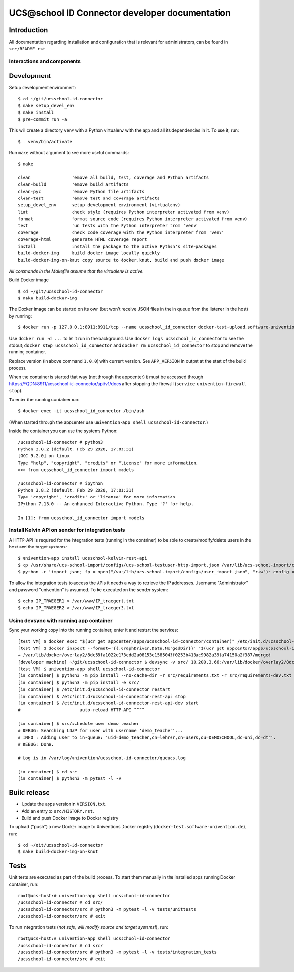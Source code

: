 UCS\@school ID Connector developer documentation
================================================

|python| |license| |code style|

Introduction
------------

All documentation regarding installation and configuration that is relevant for administrators, can be found in ``src/README.rst``.

Interactions and components
^^^^^^^^^^^^^^^^^^^^^^^^^^^

|diagram_details|

Development
-----------

Setup development environment::

    $ cd ~/git/ucsschool-id-connector
    $ make setup_devel_env
    $ make install
    $ pre-commit run -a

This will create a directory ``venv`` with a Python virtualenv with the app and all its dependencies in it. To use it, run::

    $ . venv/bin/activate

Run ``make`` without argument to see more useful commands::

    $ make

    clean                remove all build, test, coverage and Python artifacts
    clean-build          remove build artifacts
    clean-pyc            remove Python file artifacts
    clean-test           remove test and coverage artifacts
    setup_devel_env      setup development environment (virtualenv)
    lint                 check style (requires Python interpreter activated from venv)
    format               format source code (requires Python interpreter activated from venv)
    test                 run tests with the Python interpreter from 'venv'
    coverage             check code coverage with the Python interpreter from 'venv'
    coverage-html        generate HTML coverage report
    install              install the package to the active Python's site-packages
    build-docker-img     build docker image locally quickly
    build-docker-img-on-knut copy source to docker.knut, build and push docker image

*All commands in the Makefile assume that the virtualenv is active.*

Build Docker image::

    $ cd ~/git/ucsschool-id-connector
    $ make build-docker-img

The Docker image can be started on its own (but won't receive JSON files in the in queue from the listener in the host) by running::

    $ docker run -p 127.0.0.1:8911:8911/tcp --name ucsschool_id_connector docker-test-upload.software-univention.de/ucsschool-id-connector:1.0.0

Use ``docker run -d ...`` to let it run in the background. Use ``docker logs ucsschool_id_connector`` to see the stdout; ``docker stop ucsschool_id_connector`` and ``docker rm ucsschool_id_connector`` to stop and remove the running container.

Replace version (in above command ``1.0.0``) with current version. See ``APP_VERSION`` in output at the start of the build process.


When the container is started that way (not through the appcenter) it must be accessed through https://FQDN:8911/ucsschool-id-connector/api/v1/docs after stopping the firewall (``service univention-firewall stop``).

To enter the running container run::

    $ docker exec -it ucsschool_id_connector /bin/ash

(When started through the appcenter use ``univention-app shell ucsschool-id-connector``.)

Inside the container you can use the systems Python::

    /ucsschool-id-connector # python3
    Python 3.8.2 (default, Feb 29 2020, 17:03:31)
    [GCC 9.2.0] on linux
    Type "help", "copyright", "credits" or "license" for more information.
    >>> from ucsschool_id_connector import models

    /ucsschool-id-connector # ipython
    Python 3.8.2 (default, Feb 29 2020, 17:03:31)
    Type 'copyright', 'credits' or 'license' for more information
    IPython 7.13.0 -- An enhanced Interactive Python. Type '?' for help.

    In [1]: from ucsschool_id_connector import models


Install Kelvin API on sender for integration tests
^^^^^^^^^^^^^^^^^^^^^^^^^^^^^^^^^^^^^^^^^^^^^^^^^^

A HTTP-API is required for the integration tests (running in the container) to be able to create/modify/delete users in the host and the target systems::

    $ univention-app install ucsschool-kelvin-rest-api
    $ cp /usr/share/ucs-school-import/configs/ucs-school-testuser-http-import.json /var/lib/ucs-school-import/configs/user_import.json
    $ python -c 'import json; fp = open("/var/lib/ucs-school-import/configs/user_import.json", "r+w"); config = json.load(fp); config["configuration_checks"] = ["defaults", "mapped_udm_properties"]; config["mapped_udm_properties"] = ["phone", "e-mail", "organisation"]; fp.seek(0); json.dump(config, fp, indent=4, sort_keys=True); fp.close()'

To allow the integration tests to access the APIs it needs a way to retrieve the IP addresses. Username "Administrator" and password "univention" is assumed. To be executed on the sender system::

    $ echo IP_TRAEGER1 > /var/www/IP_traeger1.txt
    $ echo IP_TRAEGER2 > /var/www/IP_traeger2.txt

Using devsync with running app container
^^^^^^^^^^^^^^^^^^^^^^^^^^^^^^^^^^^^^^^^

Sync your working copy into the running container, enter it and restart the services::

    [test VM] $ docker exec "$(ucr get appcenter/apps/ucsschool-id-connector/container)" /etc/init.d/ucsschool-id-connector stop
    [test VM] $ docker inspect --format='{{.GraphDriver.Data.MergedDir}}' "$(ucr get appcenter/apps/ucsschool-id-connector/container)"
    → /var/lib/docker/overlay2/8dc58fa1022e173cdd2a08153c1585043f0253b413ac9982a391a74150a2f387/merged
    [developer machine] ~/git/ucsschool-id-connector $ devsync -v src/ 10.200.3.66:/var/lib/docker/overlay2/8dc58fa1022e173cdd2a08153c1585043f0253b413ac9982a391a74150a2f387/merged/ucsschool-id-connector/
    [test VM] $ univention-app shell ucsschool-id-connector
    [in container] $ python3 -m pip install --no-cache-dir -r src/requirements.txt -r src/requirements-dev.txt
    [in container] $ python3 -m pip install -e src/
    [in container] $ /etc/init.d/ucsschool-id-connector restart
    [in container] $ /etc/init.d/ucsschool-id-connector-rest-api stop
    [in container] $ /etc/init.d/ucsschool-id-connector-rest-api-dev start
    #                       auto-reload HTTP-API ^^^^

    [in container] $ src/schedule_user demo_teacher
    # DEBUG: Searching LDAP for user with username 'demo_teacher'...
    # INFO : Adding user to in-queue: 'uid=demo_teacher,cn=lehrer,cn=users,ou=DEMOSCHOOL,dc=uni,dc=dtr'.
    # DEBUG: Done.

    # Log is in /var/log/univention/ucsschool-id-connector/queues.log

    [in container] $ cd src
    [in container] $ python3 -m pytest -l -v


Build release
-------------

* Update the apps version in ``VERSION.txt``.
* Add an entry to ``src/HISTORY.rst``.
* Build and push Docker image to Docker registry

To upload ("push") a new Docker image to Univentions Docker registry (``docker-test.software-univention.de``), run::

    $ cd ~/git/ucsschool-id-connector
    $ make build-docker-img-on-knut


Tests
-----

Unit tests are executed as part of the build process. To start them manually in the installed apps running Docker container, run::

    root@ucs-host:# univention-app shell ucsschool-id-connector
    /ucsschool-id-connector # cd src/
    /ucsschool-id-connector/src # python3 -m pytest -l -v tests/unittests
    /ucsschool-id-connector/src # exit

To run integration tests (*not safe, will modify source and target systems!*), run::

    root@ucs-host:# univention-app shell ucsschool-id-connector
    /ucsschool-id-connector # cd src/
    /ucsschool-id-connector/src # python3 -m pytest -l -v tests/integration_tests
    /ucsschool-id-connector/src # exit



.. |license| image:: https://img.shields.io/badge/License-AGPL%20v3-orange.svg
    :alt: GNU AGPL V3 license
    :target: https://www.gnu.org/licenses/agpl-3.0
.. |python| image:: https://img.shields.io/badge/python-3.8-blue.svg
    :alt: Python 3.8
    :target: https://www.python.org/downloads/release/python-382/
.. |code style| image:: https://img.shields.io/badge/code%20style-black-000000.svg
    :alt: Code style: black
    :target: https://github.com/psf/black
.. |diagram_overview| image:: src/static/ucsschool-id-connector_overview.png
    :alt: Diagram with an overview of the master 2 master sync
.. |diagram_details| image:: src/static/ucsschool-id-connector_details.png
    :alt: Diagram with the technical details of the master 2 master sync
